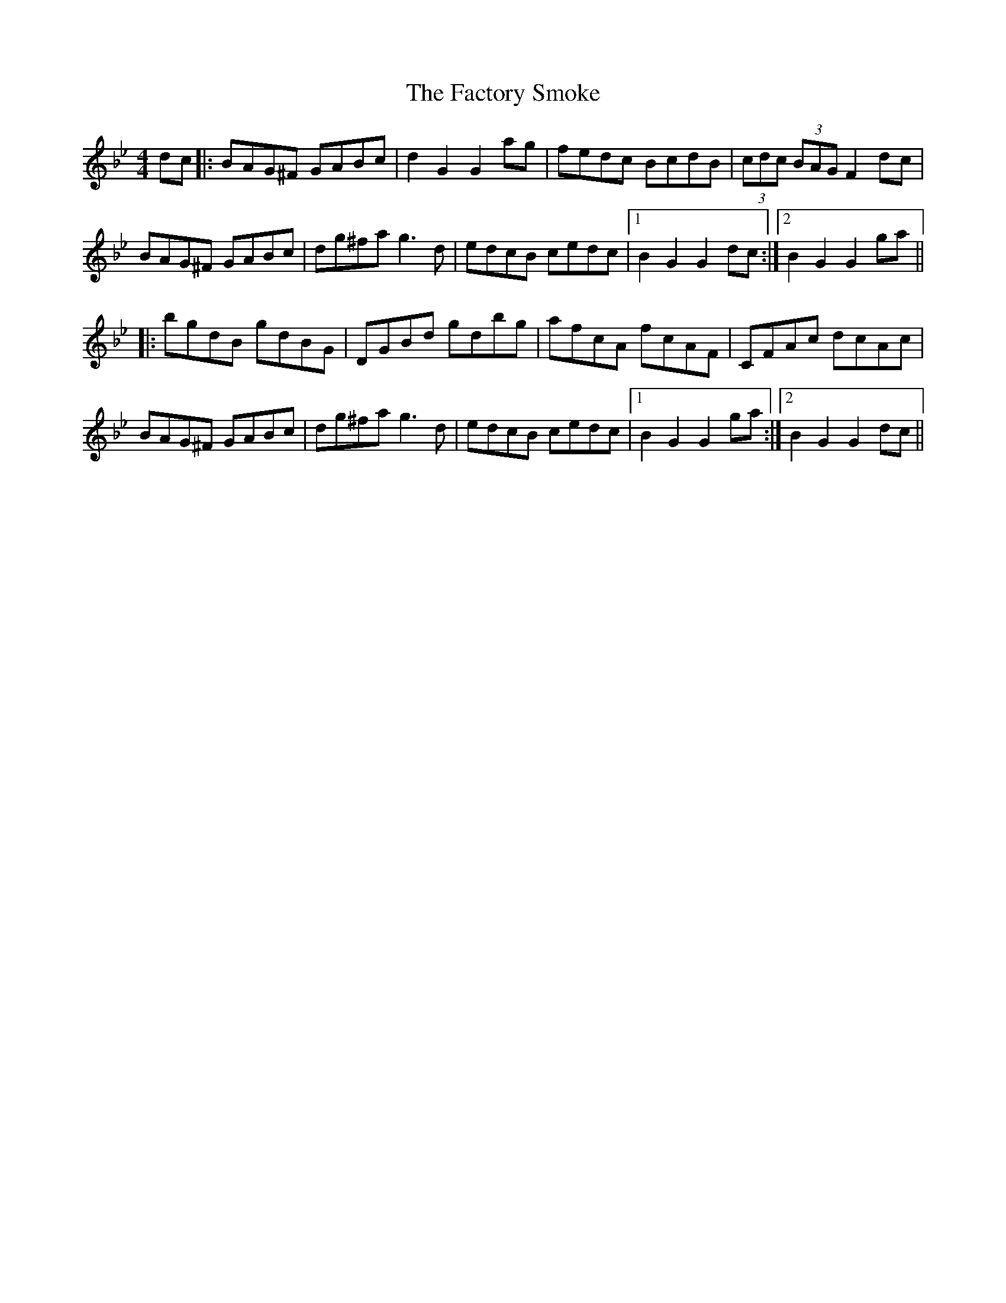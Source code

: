 X: 12202
T: Factory Smoke, The
R: hornpipe
M: 4/4
K: Gminor
dc|:BAG^F GABc|d2G2 G2ag|fedc BcdB|(3cdc (3BAG F2dc|
BAG^F GABc|dg^fa g3d|edcB cedc|1 B2G2 G2dc:|2 B2G2 G2ga||
|:bgdB gdBG|DGBd gdbg|afcA fcAF|CFAc dcAc|
BAG^F GABc|dg^fa g3d|edcB cedc|1 B2G2 G2ga:|2 B2G2 G2dc||

